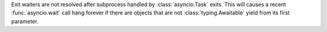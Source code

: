 Exit waiters are not resolved after subprocess handled by :class:`asyncio.Task`
exits. This will causes a recent :func:`asyncio.wait` call hang forever if
there are objects that are not :class:`typing.Awaitable` yield from its first
parameter.
